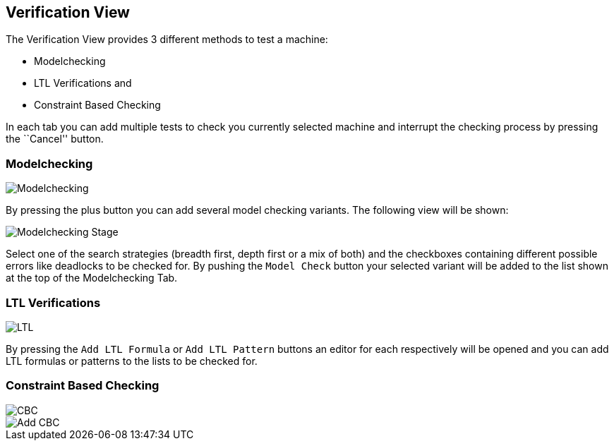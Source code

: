 [[javafx-verification-view]]
== Verification View

The Verification View provides 3 different methods to test a machine:

* Modelchecking
* LTL Verifications and
* Constraint Based Checking

In each tab you can add multiple tests to check you currently selected
machine and interrupt the checking process by pressing the ``Cancel''
button.

[[javafx-modelchecking]]
=== Modelchecking

image::Modelchecking.png[]

By pressing the plus button you can add
several model checking variants. The following view will be shown:

image::Modelchecking_Stage.png[]

Select one of the search strategies
(breadth first, depth first or a mix of both) and the checkboxes
containing different possible errors like deadlocks to be checked for.
By pushing the `Model Check` button your selected variant will be
added to the list shown at the top of the Modelchecking Tab.

[[javafx-ltl-verifications]]
=== LTL Verifications

image::LTL.png[]

By pressing the `Add LTL Formula` or `Add LTL
Pattern` buttons an editor for each respectively will be opened and you
can add LTL formulas or patterns to the lists to be checked for.

[[javafx-constraint-based-checking]]
=== Constraint Based Checking

image::CBC.png[]

image::Add_CBC.png[]
